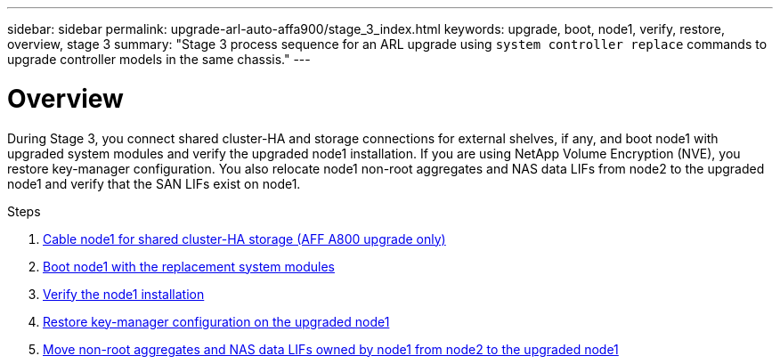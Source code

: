 ---
sidebar: sidebar
permalink: upgrade-arl-auto-affa900/stage_3_index.html
keywords: upgrade, boot, node1, verify, restore, overview, stage 3
summary: "Stage 3 process sequence for an ARL upgrade using `system controller replace` commands to upgrade controller models in the same chassis."
---

= Overview
:hardbreaks:
:nofooter:
:icons: font
:linkattrs:
:imagesdir: ./media/

[.lead]
During Stage 3, you connect shared cluster-HA and storage connections for external shelves, if any, and boot node1 with upgraded system modules and verify the upgraded node1 installation. If you are using NetApp Volume Encryption (NVE), you restore key-manager configuration. You also relocate node1 non-root aggregates and NAS data LIFs from node2 to the upgraded node1 and verify that the SAN LIFs exist on node1.

.Steps

. link:cable-node1-for-shared-cluster-HA-storage.html[Cable node1 for shared cluster-HA storage (AFF A800 upgrade only)]
. link:boot_node1_with_a900_controller_and_nvs.html[Boot node1 with the replacement system modules]
. link:verify_node1_installation.html[Verify the node1 installation]
. link:restore_key_manager_config_upgraded_node1.html[Restore key-manager configuration on the upgraded node1]
. link:move_non_root_aggr_nas_lifs_node1_from_node2_to_upgraded_node1.html[Move non-root aggregates and NAS data LIFs owned by node1 from node2 to the upgraded node1]
//BURT-1476241 13-Sep-2022
